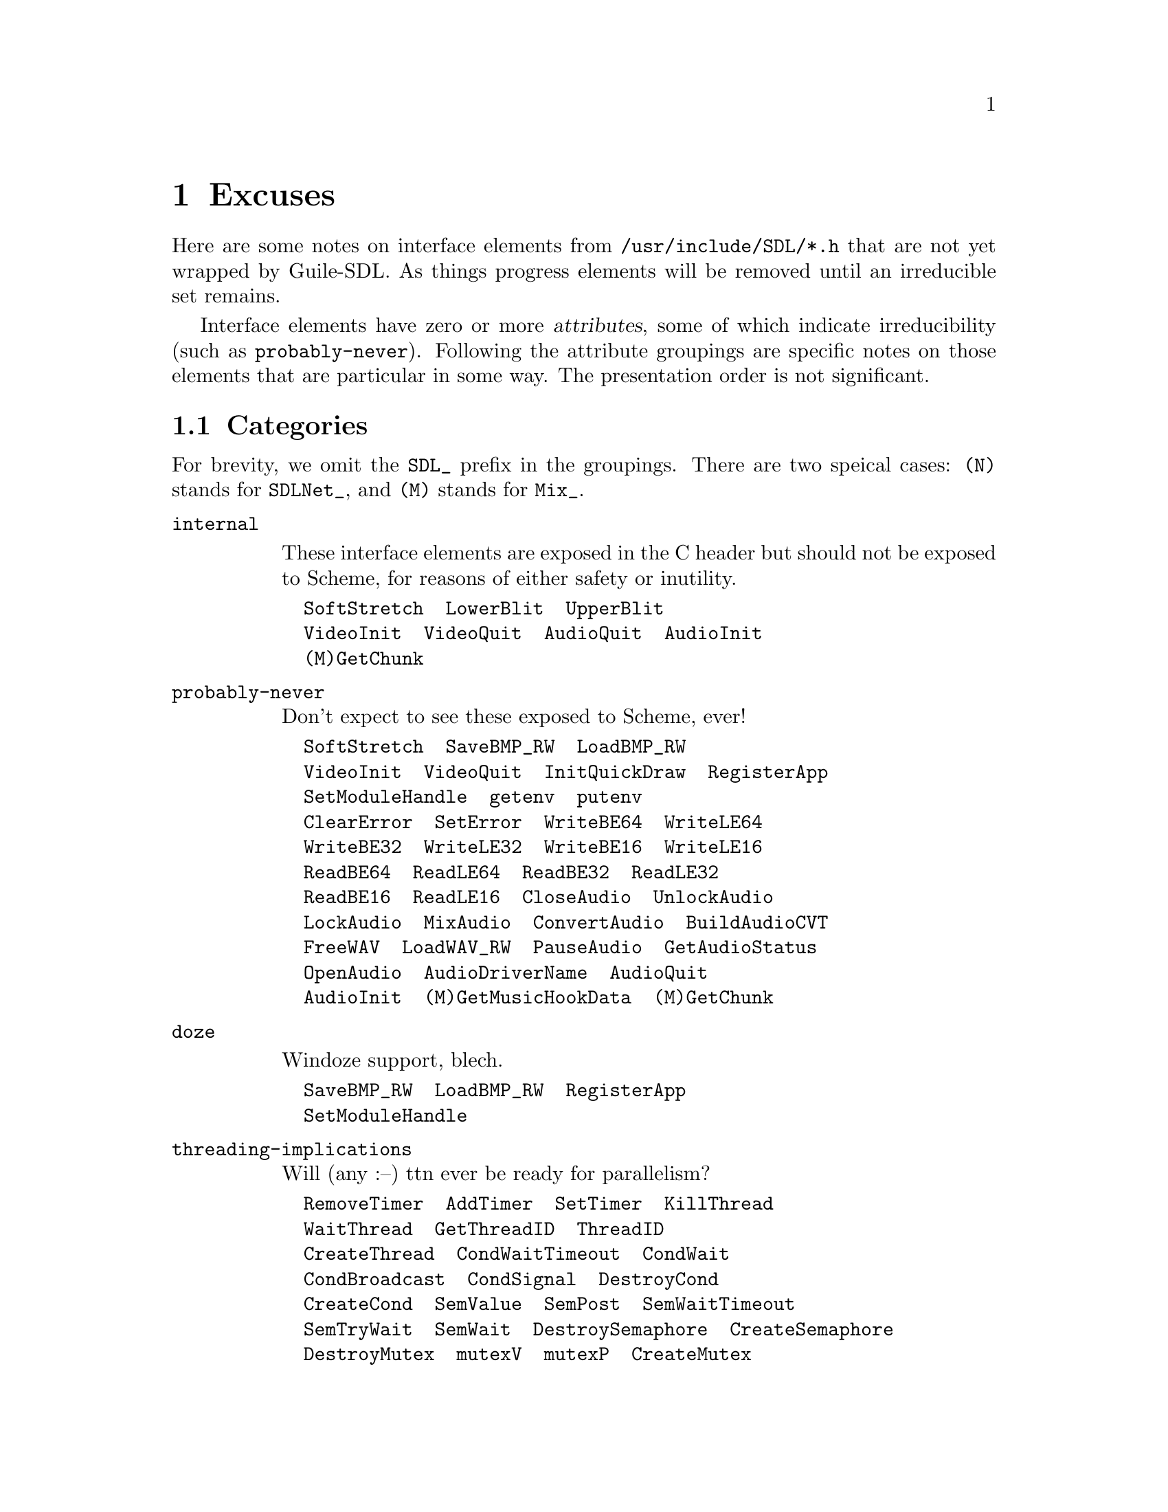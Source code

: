 @node Excuses
@chapter Excuses

Here are some notes on interface elements from
@file{/usr/include/SDL/*.h} that are not yet
wrapped by Guile-SDL.  As things progress elements
will be removed until an irreducible set remains.

Interface elements have zero or more @dfn{attributes},
some of which indicate irreducibility (such as @code{probably-never}).
Following the attribute groupings are specific notes on those
elements that are particular in some way.  The presentation order
is not significant.

@section Categories

For brevity, we omit the @code{SDL_} prefix in the groupings.
There are two speical cases: @code{(N)} stands for @code{SDLNet_},
and @code{(M)} stands for @code{Mix_}.

@table @code

@item internal

These interface elements are exposed in the C header
but should not be exposed to Scheme, for reasons of
either safety or inutility.

@verbatim
  SoftStretch  LowerBlit  UpperBlit
  VideoInit  VideoQuit  AudioQuit  AudioInit
  (M)GetChunk
@end verbatim

@item probably-never

Don't expect to see these exposed to Scheme, ever!

@verbatim
  SoftStretch  SaveBMP_RW  LoadBMP_RW
  VideoInit  VideoQuit  InitQuickDraw  RegisterApp
  SetModuleHandle  getenv  putenv
  ClearError  SetError  WriteBE64  WriteLE64
  WriteBE32  WriteLE32  WriteBE16  WriteLE16
  ReadBE64  ReadLE64  ReadBE32  ReadLE32
  ReadBE16  ReadLE16  CloseAudio  UnlockAudio
  LockAudio  MixAudio  ConvertAudio  BuildAudioCVT
  FreeWAV  LoadWAV_RW  PauseAudio  GetAudioStatus
  OpenAudio  AudioDriverName  AudioQuit
  AudioInit  (M)GetMusicHookData  (M)GetChunk
@end verbatim

@item doze

Windoze support, blech.

@verbatim
  SaveBMP_RW  LoadBMP_RW  RegisterApp
  SetModuleHandle
@end verbatim

@item threading-implications

Will (any :--) ttn ever be ready for parallelism?

@verbatim
  RemoveTimer  AddTimer  SetTimer  KillThread
  WaitThread  GetThreadID  ThreadID
  CreateThread  CondWaitTimeout  CondWait
  CondBroadcast  CondSignal  DestroyCond
  CreateCond  SemValue  SemPost  SemWaitTimeout
  SemTryWait  SemWait  DestroySemaphore  CreateSemaphore
  DestroyMutex  mutexV  mutexP  CreateMutex
@end verbatim

@item todo

To be completed by Guile-SDL 1.0 (that is, if All Goes Well).

@verbatim
  KillThread  WaitThread  GetThreadID
  ThreadID  CreateThread  CondWaitTimeout
  CondWait  CondBroadcast  CondSignal
  DestroyCond  CreateCond  SemValue
  SemPost  SemWaitTimeout  SemTryWait
  SemWait  DestroySemaphore  CreateSemaphore
  DestroyMutex  mutexV  mutexP  CreateMutex
  (N)Init  (N)Quit  (N)ResolveHost  (N)ResolveIP
  (N)TCP_Open  (N)TCP_Accept  (N)TCP_GetPeerAddress
  (N)TCP_Send  (N)TCP_Recv  (N)TCP_Close
  (N)AllocPacket  (N)ResizePacket  (N)FreePacket
  (N)AllocPacketV  (N)FreePacketV  (N)UDP_Open
  (N)UDP_Bind  (N)UDP_Unbind  (N)UDP_GetPeerAddress
  (N)UDP_SendV  (N)UDP_Send  (N)UDP_RecvV
  (N)UDP_Recv  (N)UDP_Close  (N)AllocSocketSet
  (N)AddSocket  (N)DelSocket  (N)CheckSockets
  (N)SocketReady  (N)FreeSocketSet  (N)Write16
  (N)Write32  (N)Read16  (N)Read32  (M)SetPostMix
  (M)HookMusic  (M)HookMusicFinished  (M)ChannelFinished
  (M)RegisterEffect  (M)UnregisterEffect  (M)UnregisterAllEffects
  (M)SetReverb  (M)SetReverseStereo  (M)SetMusicPosition
  (M)SetSynchroValue  (M)GetSynchroValue
@end verbatim

@item rwops

Read-write operations.

@verbatim
  FreeRW  AllocRW  RWFromMem  RWFromConstMem
  RWFromFile
@end verbatim

@item macos

Macintosh support, meh.

@verbatim
  InitQuickDraw
@end verbatim

@item endian

These concern little- vs. big-endian i/o.
Perhaps Guile already provides decent alternatives.

@verbatim
  WriteBE64  WriteLE64  WriteBE32  WriteLE32
  WriteBE16  WriteLE16  ReadBE64  ReadLE64
  ReadBE32  ReadLE32  ReadBE16  ReadLE16
@end verbatim

@item use-mixer-instead

These elements are obsoleted by the module @code{(sdl mixer)}.

@verbatim
  CloseAudio  UnlockAudio  LockAudio
  MixAudio  ConvertAudio  BuildAudioCVT
  FreeWAV  LoadWAV_RW  PauseAudio  GetAudioStatus
  OpenAudio  AudioDriverName  AudioQuit
  AudioInit
@end verbatim

@item hook

Callback from SDL to Scheme code.  Can be tricky to get right...

@verbatim
  (M)SetPostMix  (M)HookMusic  (M)HookMusicFinished  (M)ChannelFinished
  (M)RegisterEffect  (M)UnregisterEffect  (M)UnregisterAllEffects
@end verbatim
@end table

@section Specific Notes

@table @code

@item SDL_SoftStretch
@verbatim
SDL_video.h sez:
/* Not in public API at the moment - do not use! */
@end verbatim

@item SDL_CreateRGBSurfaceFrom
@verbatim
not sure what this is useful for
@end verbatim

@item SDL_GL_UpdateRects
@verbatim
arglist: (int numrects, SDL_Rect* rects)

we can either try to map uniform vectors (of smobs),
or introduce a `RectVector' smob.
@end verbatim

@item SDL_VideoInit
@verbatim
actually, SDL_video.h sez:
/* These functions are used internally, and should not be used unless you
 * have a specific need to specify the video driver you want to use.
 * You should normally use SDL_Init() or SDL_InitSubSystem().
 * ...
 */
@end verbatim

@item SDL_VideoQuit
@verbatim
see note for `SDL_VideoInit'
@end verbatim

@item SDL_Linked_Version
@verbatim
SDL_version.h sez:
/* This function gets the version of the dynamically linked SDL library.
   it should NOT be used to fill a version structure, instead you should
   use the SDL_Version() macro.
 */
@end verbatim

@item SDL_GetWMInfo
@verbatim
return value for proc `get-wm-info' does not presently
include the `lock_func' and `unlock_func' hooks.
support for those will be added after i figure out
how to "thunkify" them.
@end verbatim

@item SDL_GetKeyName
@verbatim
why do we want to know the name of a key?
@end verbatim

@item SDL_AudioQuit
@verbatim
SDL_audio.h sez:
/* These functions are used internally, and should not be used unless you
 * have a specific need to specify the audio driver you want to use.
 * You should normally use SDL_Init() or SDL_InitSubSystem().
 */
@end verbatim

@item SDL_AudioInit
@verbatim
see note for `SDL_AudioQuit'
@end verbatim

@item SDLNet_AddSocket
@verbatim
there are also:
#define SDLNet_TCP_AddSocket
#define SDLNet_UDP_AddSocket
@end verbatim

@item SDLNet_DelSocket
@verbatim
there are also:
#define SDLNet_TCP_DelSocket
#define SDLNet_UDP_DelSocket
@end verbatim

@item Mix_GetMusicHookData
@verbatim
If (when) `Mix_HookMusic' is added, it will not support "user data".
It's better to use object properties for that.
@end verbatim
@end table
